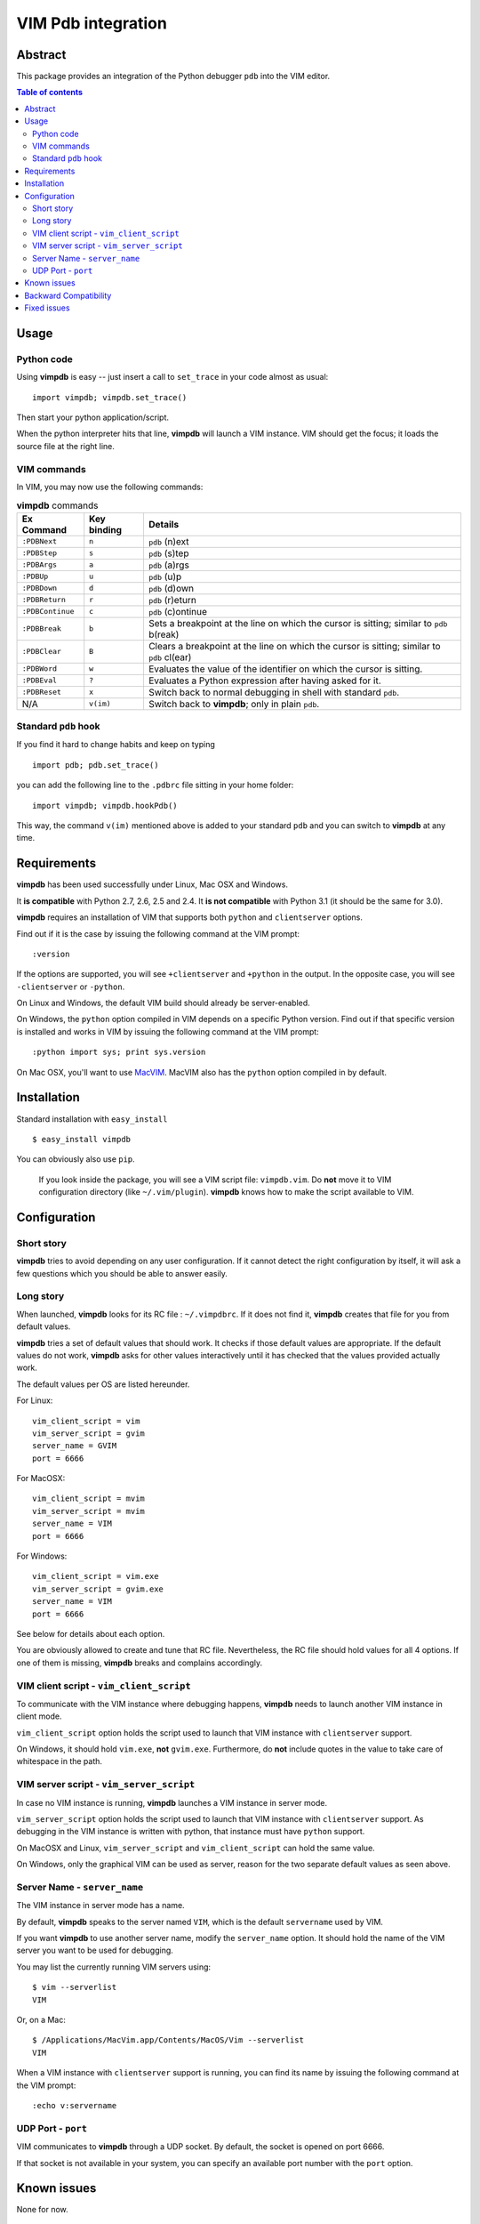 ===================
VIM Pdb integration
===================

Abstract
========

This package provides an integration of the Python debugger ``pdb`` into the
VIM editor.

.. image:: https://secure.travis-ci.org/gotcha/vimpdb.png

.. contents:: Table of contents

Usage
=====

Python code
-----------

Using **vimpdb** is easy -- just insert a call to ``set_trace`` in your code
almost as usual::

    import vimpdb; vimpdb.set_trace() 

Then start your python application/script.

When the python interpreter hits that line, **vimpdb** will launch a VIM 
instance. VIM should get the focus; it loads the source file at the right line.

VIM commands
------------

In VIM, you may now use the following commands:

.. csv-table:: **vimpdb** commands
    :header-rows: 1

    Ex Command, Key binding, Details
    ``:PDBNext``, ``n`` , ``pdb`` (n)ext
    ``:PDBStep``, ``s`` , ``pdb`` (s)tep 
    ``:PDBArgs``, ``a`` , ``pdb`` (a)rgs
    ``:PDBUp``, ``u`` , ``pdb`` (u)p
    ``:PDBDown``, ``d`` , ``pdb`` (d)own
    ``:PDBReturn``, ``r`` , ``pdb`` (r)eturn
    ``:PDBContinue``, ``c`` , ``pdb`` (c)ontinue
    ``:PDBBreak``, ``b`` , Sets a breakpoint at the line on which the cursor is sitting; similar to ``pdb`` b(reak)
    ``:PDBClear``, ``B`` , Clears a breakpoint at the line on which the cursor is sitting; similar to ``pdb`` cl(ear)
    ``:PDBWord``, ``w`` , Evaluates the value of the identifier on which the cursor is sitting.
    ``:PDBEval``, ``?`` , Evaluates a Python expression after having asked for it.
    ``:PDBReset``, ``x`` , Switch back to normal debugging in shell with standard ``pdb``.
    N/A, ``v(im)`` , Switch back to **vimpdb**; only in plain ``pdb``.

Standard ``pdb`` hook
---------------------

If you find it hard to change habits and keep on typing 

::

    import pdb; pdb.set_trace()

you can add the following line to the  ``.pdbrc`` file sitting in your home
folder::

    import vimpdb; vimpdb.hookPdb()

This way, the command ``v(im)`` mentioned above is added to your standard 
``pdb`` and you can switch to **vimpdb** at any time.

Requirements
============

**vimpdb** has been used successfully under Linux, Mac OSX and Windows.

It **is compatible** with Python 2.7, 2.6, 2.5 and 2.4. 
It **is not compatible** with Python 3.1 (it should be the same for 3.0).

**vimpdb** requires an installation of VIM that supports both ``python`` and
``clientserver`` options.

Find out if it is the case by issuing the following command at the VIM prompt::

    :version

If the options are supported, you will see ``+clientserver`` and ``+python`` in the
output. In the opposite case, you will see ``-clientserver`` or ``-python``.

On Linux and Windows, the default VIM build should already be server-enabled.

On Windows, the ``python`` option compiled in VIM depends on a specific Python
version. Find out if that specific version is installed and works in VIM by
issuing the following command at the VIM prompt::

    :python import sys; print sys.version

On Mac OSX, you'll want to use MacVIM_. MacVIM also has the ``python`` option 
compiled in by default.

.. _MacVIM: http://code.google.com/p/macvim/

Installation
============

Standard installation with ``easy_install`` ::

    $ easy_install vimpdb

You can obviously also use ``pip``.

    If you look inside the package, you will see a VIM script file: ``vimpdb.vim``.
    Do **not** move it to VIM configuration directory (like ``~/.vim/plugin``).
    **vimpdb** knows how to make the script available to VIM.

Configuration
=============

Short story
-----------

**vimpdb** tries to avoid depending on any user configuration.
If it cannot detect the right configuration by itself, 
it will ask a few questions which you should be able to answer easily.

Long story
----------

When launched, **vimpdb** looks for its RC file : ``~/.vimpdbrc``. If it does
not find it, **vimpdb** creates that file for you from default values.

**vimpdb** tries a set of default values that should work.
It checks if those default values are appropriate.
If the default values do not work, **vimpdb** asks for other values 
interactively until it has checked that the values provided actually work.

The default values per OS are listed hereunder.

For Linux::

    vim_client_script = vim
    vim_server_script = gvim
    server_name = GVIM
    port = 6666

For MacOSX::

    vim_client_script = mvim
    vim_server_script = mvim
    server_name = VIM
    port = 6666

For Windows::

    vim_client_script = vim.exe
    vim_server_script = gvim.exe
    server_name = VIM
    port = 6666

See below for details about each option.

You are obviously allowed to create and tune that RC file.
Nevertheless, the RC file should hold values for all 4 options.
If one of them is missing, **vimpdb** breaks and complains accordingly.


VIM client script - ``vim_client_script``
-----------------------------------------

To communicate with the VIM instance where debugging happens,
**vimpdb** needs to launch another VIM instance in client mode. 

``vim_client_script`` option holds the script used to launch that VIM instance 
with ``clientserver`` support.

On Windows, it should hold ``vim.exe``, **not** ``gvim.exe``.
Furthermore, do **not** include quotes in the value to take care
of whitespace in the path.

VIM server script - ``vim_server_script``
-----------------------------------------

In case no VIM instance is running, **vimpdb** launches a VIM instance in
server mode.

``vim_server_script`` option holds the script used to launch that VIM instance
with ``clientserver`` support. As debugging in the VIM instance is written with
python, that instance must have ``python`` support.

On MacOSX and Linux, ``vim_server_script`` and ``vim_client_script`` can hold 
the same value.

On Windows, only the graphical VIM can be used as server, reason for the two 
separate default values as seen above.

Server Name - ``server_name``
-----------------------------

The VIM instance in server mode has a name.

By default, **vimpdb** speaks to the server named ``VIM``, which  
is the default ``servername`` used by VIM.

If you want **vimpdb** to use another server name, modify the 
``server_name`` option. It should hold the name of the VIM
server you want to be used for debugging. 

You may list the currently running VIM servers using::

    $ vim --serverlist
    VIM

Or, on a Mac::

    $ /Applications/MacVim.app/Contents/MacOS/Vim --serverlist
    VIM

When a VIM instance with ``clientserver`` support is running, you can find its 
name by issuing the following command at the VIM prompt::

    :echo v:servername

UDP Port - ``port``
-------------------

VIM communicates to **vimpdb** through a UDP socket. 
By default, the socket is opened on port 6666.

If that socket is not available in your system, you can specify an available
port number with the ``port`` option.

Known issues
============

None for now.

Backward Compatibility
======================

Before version 0.4.1, **vimpdb** RC file (``~/.vimpdbrc``) had a single 
``script`` option. That option has been turned into the ``vim_client_script``
option. The upgrade should be transparent.

Before version 0.4.0, **vimpdb** was configured through environment variables.
If you had a working configuration, upgrade should be transparent.
The values of ``VIMPDB_SERVERNAME`` and ``VIMPDB_VIMSCRIPT`` environment
variables are setup in the RC file (``~/.vimpdbrc``). 
They are put respectively in ``server_name`` and ``script`` options.

Fixed issues
============

See changelog_

.. _changelog: http://pypi.python.org/pypi/vimpdb#id1

..  vim: set ft=rst ts=4 sw=4 expandtab tw=78 : 

